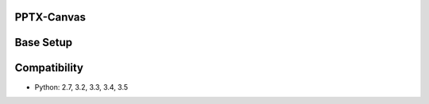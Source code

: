 PPTX-Canvas
-----------

.. image:: https://travis-ci.org/elliottcarlson/pptx-canvas.svg?branch=master
    :target: https://travis-ci.org/elliottcarlson/pptx-canvas

Base Setup
----------
.. code-block:: bash
    ~$ git clone https://github.com/elliottcarlson/pptx-canvas.git
    ~$ cd pptx-canvas
    ~/pptx-canvas$ virtualenv venv
    ~/pptx-canvas$ source venv/bin/activate
    (venv):~/pptx-canvas$ pip install -r requirements.txt

Compatibility
-------------

- Python: 2.7, 3.2, 3.3, 3.4, 3.5
